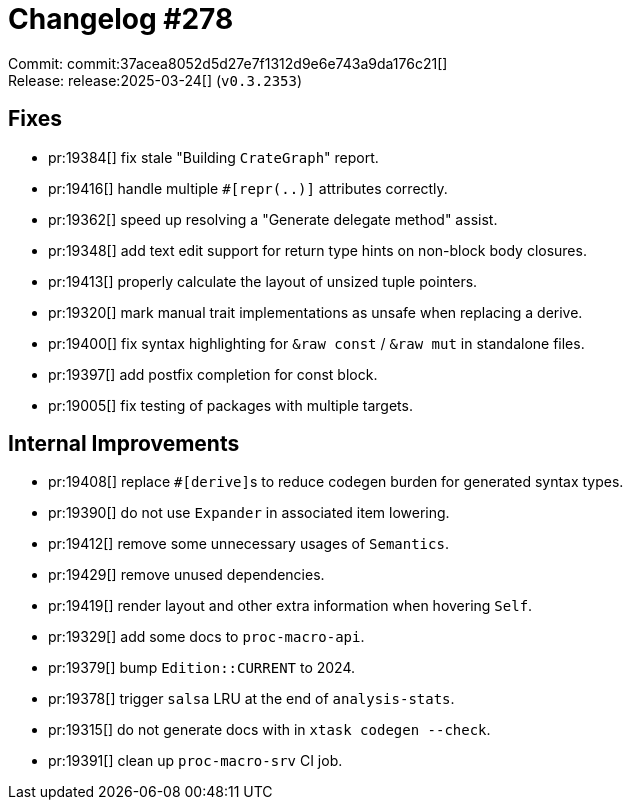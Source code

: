 = Changelog #278
:sectanchors:
:experimental:
:page-layout: post

Commit: commit:37acea8052d5d27e7f1312d9e6e743a9da176c21[] +
Release: release:2025-03-24[] (`v0.3.2353`)

== Fixes

* pr:19384[] fix stale "Building ``CrateGraph``" report.
* pr:19416[] handle multiple `#[repr(..)]` attributes correctly.
* pr:19362[] speed up resolving a "Generate delegate method" assist.
* pr:19348[] add text edit support for return type hints on non-block body closures.
* pr:19413[] properly calculate the layout of unsized tuple pointers.
* pr:19320[] mark manual trait implementations as unsafe when replacing a derive.
* pr:19400[] fix syntax highlighting for `&raw const` / `&raw mut` in standalone files.
* pr:19397[] add postfix completion for const block.
* pr:19005[] fix testing of packages with multiple targets.

== Internal Improvements

* pr:19408[] replace ``#[derive]``s to reduce codegen burden for generated syntax types.
* pr:19390[] do not use `Expander` in associated item lowering.
* pr:19412[] remove some unnecessary usages of `Semantics`.
* pr:19429[] remove unused dependencies.
* pr:19419[] render layout and other extra information when hovering `Self`.
* pr:19329[] add some docs to `proc-macro-api`.
* pr:19379[] bump `Edition::CURRENT` to 2024.
* pr:19378[] trigger `salsa` LRU at the end of `analysis-stats`.
* pr:19315[] do not generate docs with in `xtask codegen --check`.
* pr:19391[] clean up `proc-macro-srv` CI job.

